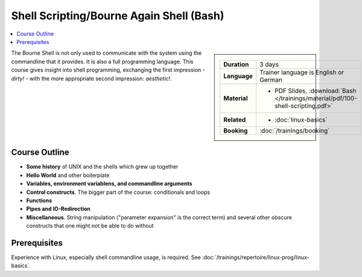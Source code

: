 .. meta::
   :description: The shell programming language
   :keywords: schulung, training, programming, bash, bourne, shell,
              bourne shell, linux, embedded, script, scripting

Shell Scripting/Bourne Again Shell (Bash)
=========================================

.. contents::
   :local:

.. sidebar::

   .. list-table::
      :align: left

      * * **Duration**
	* 3 days
      * * **Language**
	* Trainer language is English or German
      * * **Material**
	* * PDF Slides, :download:`Bash </trainings/material/pdf/100-shell-scripting.pdf>`
      * * **Related**
	* * :doc:`linux-basics`
      * * **Booking**
	* :doc:`/trainings/booking`


The Bourne Shell is not only used to communicate with the system using
the commandline that it provides. It is also a full programming
language. This course gives insight into shell programming, exchanging
the first impression - *dirty!* - with the more appropriate second
impression: *aesthetic!*.

Course Outline
--------------

* **Some history** of UNIX and the shells which grew up together
* **Hello World** and other boilerplate
* **Variables, environment variablens, and commandline arguments**
* **Control constructs**. The bigger part of the course: conditionals
  and loops
* **Functions**
* **Pipes and IO-Redirection**
* **Miscellaneous**. String manipulation ("parameter expansion" is the
  correct term) and several other obscure constructs that one might
  not be able to do without

Prerequisites
-------------

Experience with Linux, especially shell commandline usage, is
required. See :doc:`/trainings/repertoire/linux-prog/linux-basics`.
